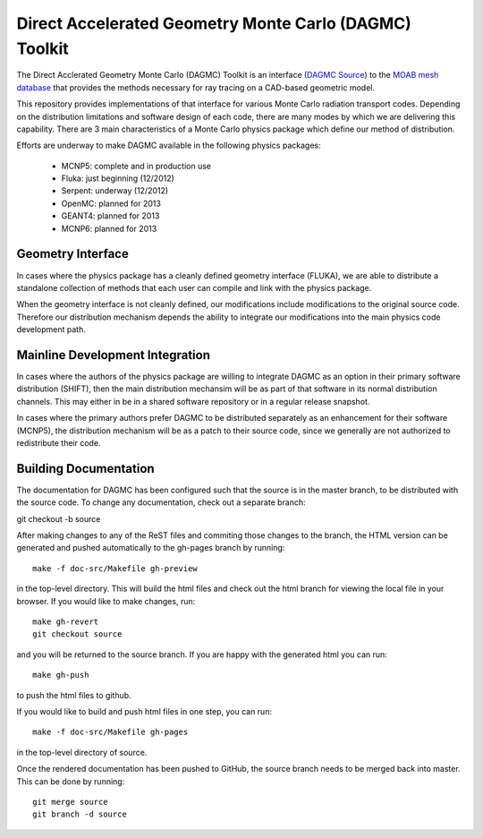Direct Accelerated Geometry Monte Carlo (DAGMC) Toolkit
==========================================================

The Direct Acclerated Geometry Monte Carlo (DAGMC) Toolkit is an
interface (`DAGMC Source
<http://trac.mcs.anl.gov/projects/ITAPS/browser/MOAB/trunk/tools/dagmc>`_)
to the `MOAB mesh database
<http://trac.mcs.anl.gov/projects/ITAPS/wiki/MOAB>`_ that provides the
methods necessary for ray tracing on a CAD-based geometric model.

This repository provides implementations of that interface for various
Monte Carlo radiation transport codes.  Depending on the distribution
limitations and software design of each code, there are many modes by
which we are delivering this capability.  There are 3 main
characteristics of a Monte Carlo physics package which define our
method of distribution.

Efforts are underway to make DAGMC available in the following physics
packages:
   * MCNP5: complete and in production use
   * Fluka: just beginning (12/2012)
   * Serpent: underway (12/2012)
   * OpenMC: planned for 2013
   * GEANT4: planned for 2013
   * MCNP6: planned for 2013

Geometry Interface
-------------------

In cases where the physics package has a cleanly defined geometry
interface (FLUKA), we are able to distribute a standalone collection of
methods that each user can compile and link with the physics package.

When the geometry interface is not cleanly defined, our modifications
include modifications to the original source code.  Therefore our
distribution mechanism depends the ability to integrate our
modifications into the main physics code development path.

Mainline Development Integration
----------------------------------

In cases where the authors of the physics package are willing to
integrate DAGMC as an option in their primary software distribution
(SHIFT), then the main distribution mechansim will be as part of that
software in its normal distribution channels.  This may either in be
in a shared software repository or in a regular release snapshot.

In cases where the primary authors prefer DAGMC to be distributed
separately as an enhancement for their software (MCNP5), the
distribution mechanism will be as a patch to their source code, since
we generally are not authorized to redistribute their code.

Building Documentation
-------------------------

The documentation for DAGMC has been configured such that the source is 
in the master branch, to be distributed with the source code. To change
any documentation, check out a separate branch::

git checkout -b source

After making changes to any of the ReST files and commiting those changes
to the  branch, the HTML version can be generated
and pushed automatically to the gh-pages branch by running::

     make -f doc-src/Makefile gh-preview

in the top-level directory. This will build the html files and check out
the html branch for viewing the local file in your browser.  If you would
like to make changes, run::

     make gh-revert
     git checkout source

and you will be returned to the source branch. If you are happy with the
generated html you can run::

     make gh-push

to push the html files to github.

If you would like to build and push html files in one step, you can run::

     make -f doc-src/Makefile gh-pages

in the top-level directory of source.

Once the rendered documentation has been pushed to GitHub, the source branch
needs to be merged back into master.  This can be done by running::

	git merge source
	git branch -d source


